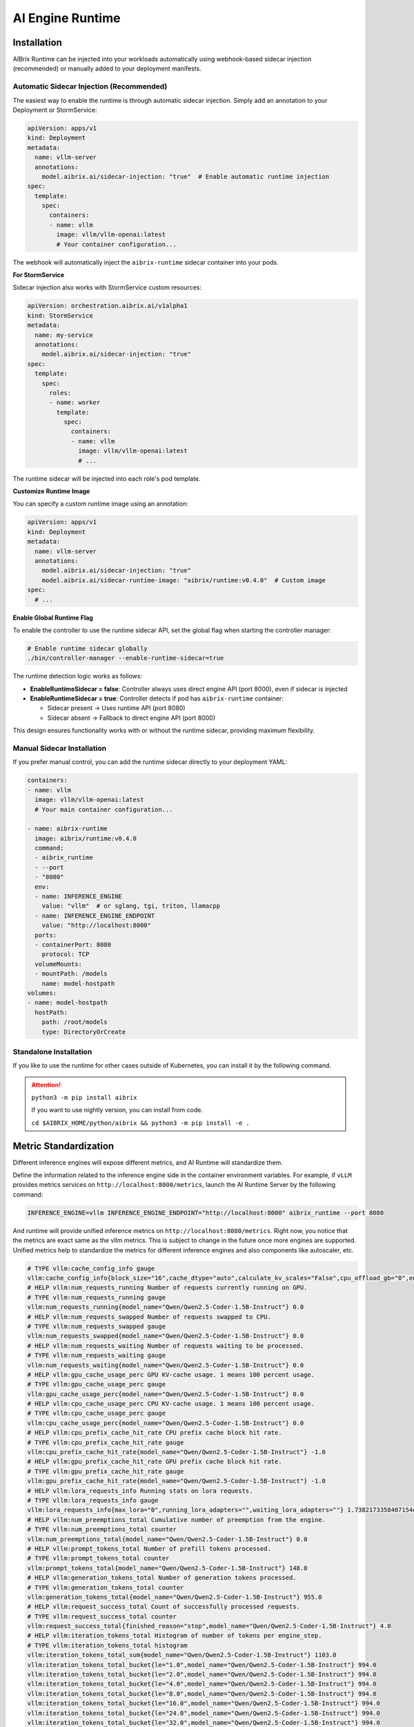 .. _ai_runtime:

=================
AI Engine Runtime
=================

Installation
------------

AIBrix Runtime can be injected into your workloads automatically using webhook-based sidecar injection (recommended) or manually added to your deployment manifests.

Automatic Sidecar Injection (Recommended)
^^^^^^^^^^^^^^^^^^^^^^^^^^^^^^^^^^^^^^^^^

The easiest way to enable the runtime is through automatic sidecar injection. Simply add an annotation to your Deployment or StormService:

.. code-block:: yaml

    apiVersion: apps/v1
    kind: Deployment
    metadata:
      name: vllm-server
      annotations:
        model.aibrix.ai/sidecar-injection: "true"  # Enable automatic runtime injection
    spec:
      template:
        spec:
          containers:
          - name: vllm
            image: vllm/vllm-openai:latest
            # Your container configuration...

The webhook will automatically inject the ``aibrix-runtime`` sidecar container into your pods.

**For StormService**

Sidecar injection also works with StormService custom resources:

.. code-block:: yaml

    apiVersion: orchestration.aibrix.ai/v1alpha1
    kind: StormService
    metadata:
      name: my-service
      annotations:
        model.aibrix.ai/sidecar-injection: "true"
    spec:
      template:
        spec:
          roles:
          - name: worker
            template:
              spec:
                containers:
                - name: vllm
                  image: vllm/vllm-openai:latest
                  # ...

The runtime sidecar will be injected into each role's pod template.

**Customize Runtime Image**

You can specify a custom runtime image using an annotation:

.. code-block:: yaml

    apiVersion: apps/v1
    kind: Deployment
    metadata:
      name: vllm-server
      annotations:
        model.aibrix.ai/sidecar-injection: "true"
        model.aibrix.ai/sidecar-runtime-image: "aibrix/runtime:v0.4.0"  # Custom image
    spec:
      # ...

**Enable Global Runtime Flag**

To enable the controller to use the runtime sidecar API, set the global flag when starting the controller manager:

.. code-block:: bash

    # Enable runtime sidecar globally
    ./bin/controller-manager --enable-runtime-sidecar=true

The runtime detection logic works as follows:

- **EnableRuntimeSidecar = false**: Controller always uses direct engine API (port 8000), even if sidecar is injected
- **EnableRuntimeSidecar = true**: Controller detects if pod has ``aibrix-runtime`` container:

  - Sidecar present → Uses runtime API (port 8080)
  - Sidecar absent → Fallback to direct engine API (port 8000)

This design ensures functionality works with or without the runtime sidecar, providing maximum flexibility.

Manual Sidecar Installation
^^^^^^^^^^^^^^^^^^^^^^^^^^^

If you prefer manual control, you can add the runtime sidecar directly to your deployment YAML:

.. code-block:: yaml

      containers:
      - name: vllm
        image: vllm/vllm-openai:latest
        # Your main container configuration...

      - name: aibrix-runtime
        image: aibrix/runtime:v0.4.0
        command:
        - aibrix_runtime
        - --port
        - "8080"
        env:
        - name: INFERENCE_ENGINE
          value: "vllm"  # or sglang, tgi, triton, llamacpp
        - name: INFERENCE_ENGINE_ENDPOINT
          value: "http://localhost:8000"
        ports:
        - containerPort: 8080
          protocol: TCP
        volumeMounts:
        - mountPath: /models
          name: model-hostpath
      volumes:
      - name: model-hostpath
        hostPath:
          path: /root/models
          type: DirectoryOrCreate

Standalone Installation
^^^^^^^^^^^^^^^^^^^^^^^

If you like to use the runtime for other cases outside of Kubernetes, you can install it by the following command.

.. attention:: 

    ``python3 -m pip install aibrix``

    If you want to use nightly version, you can install from code.

    ``cd $AIBRIX_HOME/python/aibrix && python3 -m pip install -e .``


Metric Standardization
----------------------

Different inference engines will expose different metrics, and AI Runtime will standardize them.

Define the information related to the inference engine side in the container environment variables. For example, if ``vLLM`` provides metrics services on ``http://localhost:8000/metrics``, launch the AI Runtime Server by the following command:

.. code-block:: bash

    INFERENCE_ENGINE=vllm INFERENCE_ENGINE_ENDPOINT="http://localhost:8000" aibrix_runtime --port 8080


And runtime will provide unified inference metrics on ``http://localhost:8080/metrics``. Right now, you notice that the metrics are exact same as the vllm metrics. This is subject to change in the future once more engines are supported.
Unified metrics help to standardize the metrics for different inference engines and also components like autoscaler, etc.

.. code-block:: bash

    # TYPE vllm:cache_config_info gauge
    vllm:cache_config_info{block_size="16",cache_dtype="auto",calculate_kv_scales="False",cpu_offload_gb="0",enable_prefix_caching="False",gpu_memory_utilization="0.9",is_attention_free="False",num_cpu_blocks="9362",num_gpu_blocks="81767",num_gpu_blocks_override="None",sliding_window="None",swap_space_bytes="4294967296"} 1.0
    # HELP vllm:num_requests_running Number of requests currently running on GPU.
    # TYPE vllm:num_requests_running gauge
    vllm:num_requests_running{model_name="Qwen/Qwen2.5-Coder-1.5B-Instruct"} 0.0
    # HELP vllm:num_requests_swapped Number of requests swapped to CPU.
    # TYPE vllm:num_requests_swapped gauge
    vllm:num_requests_swapped{model_name="Qwen/Qwen2.5-Coder-1.5B-Instruct"} 0.0
    # HELP vllm:num_requests_waiting Number of requests waiting to be processed.
    # TYPE vllm:num_requests_waiting gauge
    vllm:num_requests_waiting{model_name="Qwen/Qwen2.5-Coder-1.5B-Instruct"} 0.0
    # HELP vllm:gpu_cache_usage_perc GPU KV-cache usage. 1 means 100 percent usage.
    # TYPE vllm:gpu_cache_usage_perc gauge
    vllm:gpu_cache_usage_perc{model_name="Qwen/Qwen2.5-Coder-1.5B-Instruct"} 0.0
    # HELP vllm:cpu_cache_usage_perc CPU KV-cache usage. 1 means 100 percent usage.
    # TYPE vllm:cpu_cache_usage_perc gauge
    vllm:cpu_cache_usage_perc{model_name="Qwen/Qwen2.5-Coder-1.5B-Instruct"} 0.0
    # HELP vllm:cpu_prefix_cache_hit_rate CPU prefix cache block hit rate.
    # TYPE vllm:cpu_prefix_cache_hit_rate gauge
    vllm:cpu_prefix_cache_hit_rate{model_name="Qwen/Qwen2.5-Coder-1.5B-Instruct"} -1.0
    # HELP vllm:gpu_prefix_cache_hit_rate GPU prefix cache block hit rate.
    # TYPE vllm:gpu_prefix_cache_hit_rate gauge
    vllm:gpu_prefix_cache_hit_rate{model_name="Qwen/Qwen2.5-Coder-1.5B-Instruct"} -1.0
    # HELP vllm:lora_requests_info Running stats on lora requests.
    # TYPE vllm:lora_requests_info gauge
    vllm:lora_requests_info{max_lora="0",running_lora_adapters="",waiting_lora_adapters=""} 1.7382173358407154e+09
    # HELP vllm:num_preemptions_total Cumulative number of preemption from the engine.
    # TYPE vllm:num_preemptions_total counter
    vllm:num_preemptions_total{model_name="Qwen/Qwen2.5-Coder-1.5B-Instruct"} 0.0
    # HELP vllm:prompt_tokens_total Number of prefill tokens processed.
    # TYPE vllm:prompt_tokens_total counter
    vllm:prompt_tokens_total{model_name="Qwen/Qwen2.5-Coder-1.5B-Instruct"} 148.0
    # HELP vllm:generation_tokens_total Number of generation tokens processed.
    # TYPE vllm:generation_tokens_total counter
    vllm:generation_tokens_total{model_name="Qwen/Qwen2.5-Coder-1.5B-Instruct"} 955.0
    # HELP vllm:request_success_total Count of successfully processed requests.
    # TYPE vllm:request_success_total counter
    vllm:request_success_total{finished_reason="stop",model_name="Qwen/Qwen2.5-Coder-1.5B-Instruct"} 4.0
    # HELP vllm:iteration_tokens_total Histogram of number of tokens per engine_step.
    # TYPE vllm:iteration_tokens_total histogram
    vllm:iteration_tokens_total_sum{model_name="Qwen/Qwen2.5-Coder-1.5B-Instruct"} 1103.0
    vllm:iteration_tokens_total_bucket{le="1.0",model_name="Qwen/Qwen2.5-Coder-1.5B-Instruct"} 994.0
    vllm:iteration_tokens_total_bucket{le="2.0",model_name="Qwen/Qwen2.5-Coder-1.5B-Instruct"} 994.0
    vllm:iteration_tokens_total_bucket{le="4.0",model_name="Qwen/Qwen2.5-Coder-1.5B-Instruct"} 994.0
    vllm:iteration_tokens_total_bucket{le="8.0",model_name="Qwen/Qwen2.5-Coder-1.5B-Instruct"} 994.0
    vllm:iteration_tokens_total_bucket{le="16.0",model_name="Qwen/Qwen2.5-Coder-1.5B-Instruct"} 994.0
    vllm:iteration_tokens_total_bucket{le="24.0",model_name="Qwen/Qwen2.5-Coder-1.5B-Instruct"} 994.0
    vllm:iteration_tokens_total_bucket{le="32.0",model_name="Qwen/Qwen2.5-Coder-1.5B-Instruct"} 994.0
    vllm:iteration_tokens_total_bucket{le="40.0",model_name="Qwen/Qwen2.5-Coder-1.5B-Instruct"} 998.0
    vllm:iteration_tokens_total_bucket{le="48.0",model_name="Qwen/Qwen2.5-Coder-1.5B-Instruct"} 998.0
    vllm:iteration_tokens_total_bucket{le="56.0",model_name="Qwen/Qwen2.5-Coder-1.5B-Instruct"} 998.0
    vllm:iteration_tokens_total_bucket{le="64.0",model_name="Qwen/Qwen2.5-Coder-1.5B-Instruct"} 998.0
    vllm:iteration_tokens_total_bucket{le="72.0",model_name="Qwen/Qwen2.5-Coder-1.5B-Instruct"} 998.0
    vllm:iteration_tokens_total_bucket{le="80.0",model_name="Qwen/Qwen2.5-Coder-1.5B-Instruct"} 998.0
    vllm:iteration_tokens_total_bucket{le="88.0",model_name="Qwen/Qwen2.5-Coder-1.5B-Instruct"} 998.0
    vllm:iteration_tokens_total_bucket{le="96.0",model_name="Qwen/Qwen2.5-Coder-1.5B-Instruct"} 998.0


.. attention::
    Since vLLM is the only supported engine for now, we didn't use vendor-agnostic metrics. This is subject to change in the future once more engines are supported..


Model Downloading
-----------------

The AI Engine Runtime supports downloading models from multiple remote sources, including HuggingFace, S3, and TOS.
This is extremely useful when the control plane needs to interact with the pod to dynamically load new models.


Download From HuggingFace
^^^^^^^^^^^^^^^^^^^^^^^^^^
First Define the necessary environment variables for the HuggingFace model.

.. code-block:: bash

    # General settings
    export DOWNLOADER_ALLOW_FILE_SUFFIX="json, safetensors"
    export DOWNLOADER_NUM_THREADS=16
    # HuggingFace settings
    export HF_ENDPOINT=https://hf-mirror.com  # set it when env is in CN region


Then use AI Engine Runtime to download the model from HuggingFace:

.. code-block:: bash

    python -m aibrix.downloader \
        --model-uri deepseek-ai/deepseek-coder-6.7b-instruct \
        --local-dir /tmp/aibrix/models_hf/


Download From S3
^^^^^^^^^^^^^^^^
First Define the necessary environment variables for the S3 model.

.. code-block:: bash

    # General settings
    export DOWNLOADER_ALLOW_FILE_SUFFIX="json, safetensors"
    export DOWNLOADER_NUM_THREADS=16
    # AWS settings
    export AWS_ACCESS_KEY_ID=<INPUT YOUR AWS ACCESS KEY ID>
    export AWS_SECRET_ACCESS_KEY=<INPUT YOUR AWS SECRET ACCESS KEY>
    export AWS_ENDPOINT_URL=<INPUT YOUR AWS ENDPOINT URL> # e.g. https://s3.us-west-2.amazonaws.com
    export AWS_REGION=<INPUT YOUR AWS REGION> # e.g. us-west-2


Then use AI Runtime to download the model from AWS S3:

.. code-block:: bash

    python -m aibrix.downloader \
        --model-uri s3://aibrix-model-artifacts/deepseek-coder-6.7b-instruct/ \
        --local-dir /tmp/aibrix/models_s3/
    

Download From TOS
^^^^^^^^^^^^^^^^^
First Define the necessary environment variables for the TOS model.

.. code-block:: bash

    # General settings
    export DOWNLOADER_ALLOW_FILE_SUFFIX="json, safetensors"
    export DOWNLOADER_NUM_THREADS=16
    # AWS settings
    export TOS_ACCESS_KEY=<INPUT YOUR TOS ACCESS KEY>
    export TOS_SECRET_KEY=<INPUT YOUR TOS SECRET KEY>
    export TOS_ENDPOINT=<INPUT YOUR TOS ENDPOINT> # e.g. https://tos-s3-cn-beijing.volces.com
    export TOS_REGION=<INPUT YOUR TOS REGION> # e..g cn-beijing


Then use AI Runtime to download the model from TOS:

.. code-block:: bash

    python -m aibrix.downloader \
        --model-uri tos://aibrix-model-artifacts/deepseek-coder-6.7b-instruct/ \
        --local-dir /tmp/aibrix/models_tos/


Model Configuration API
-----------------------

.. attention::
    this needs the engine to starts with `--enable-lora` and env `export VLLM_ALLOW_RUNTIME_LORA_UPDATING=true` enabled.
    You can check `Dynamically serving LoRA Adapters <https://docs.vllm.ai/en/latest/features/lora.html#dynamically-serving-lora-adapters>`_ for more details.


Let's assume you already have a base model and runtime deployed and you want to load a LoRA adapter to it.

.. code-block:: bash

    # start the engine
    VLLM_ALLOW_RUNTIME_LORA_UPDATING=true vllm serve Qwen/Qwen2.5-Coder-1.5B-Instruct --enable-lora
    # start the runtime
    INFERENCE_ENGINE=vllm INFERENCE_ENGINE_ENDPOINT="http://localhost:8000" aibrix_runtime --port 8080


.. code-block:: bash

    curl -X POST http://localhost:8080/v1/lora_adapter/load \
    -H "Content-Type: application/json" \
    -d '{"lora_name": "lora-2", "lora_path": "bharati2324/Qwen2.5-1.5B-Instruct-Code-LoRA-r16v2"}'

.. code-block:: bash

    curl -X POST http://localhost:8080/v1/lora_adapter/unload \
    -H "Content-Type: application/json" \
    -d '{"lora_name": "lora-1"}'

.. code-block:: bash

    curl -X GET  http://localhost:8000/v1/models | jq
    {
        "object": "list",
        "data": [
            {
                "id": "Qwen/Qwen2.5-Coder-1.5B-Instruct",
                "object": "model",
                "created": 1738218097,
                "owned_by": "vllm",
                "root": "Qwen/Qwen2.5-Coder-1.5B-Instruct",
                "parent": null,
                "max_model_len": 32768,
                "permission": [
                    {
                    "id": "modelperm-c2e9860095b745b6b8be7133c5ab1fcf",
                    "object": "model_permission",
                    "created": 1738218097,
                    "allow_create_engine": false,
                    "allow_sampling": true,
                    "allow_logprobs": true,
                    "allow_search_indices": false,
                    "allow_view": true,
                    "allow_fine_tuning": false,
                    "organization": "*",
                    "group": null,
                    "is_blocking": false
                    }
                ]
            },
            {
                "id": "lora-1",
                "object": "model",
                "created": 1738218097,
                "owned_by": "vllm",
                "root": "bharati2324/Qwen2.5-1.5B-Instruct-Code-LoRA-r16v2",
                "parent": "Qwen/Qwen2.5-Coder-1.5B-Instruct",
                "max_model_len": null,
                "permission": [
                    {
                    "id": "modelperm-c21d06b59af0435292c70cd612e68b01",
                    "object": "model_permission",
                    "created": 1738218097,
                    "allow_create_engine": false,
                    "allow_sampling": true,
                    "allow_logprobs": true,
                    "allow_search_indices": false,
                    "allow_view": true,
                    "allow_fine_tuning": false,
                    "organization": "*",
                    "group": null,
                    "is_blocking": false
                    }
                ]
            },
            {
                "id": "lora-2",
                "object": "model",
                "created": 1738218097,
                "owned_by": "vllm",
                "root": "bharati2324/Qwen2.5-1.5B-Instruct-Code-LoRA-r16v2",
                "parent": "Qwen/Qwen2.5-Coder-1.5B-Instruct",
                "max_model_len": null,
                "permission": [
                    {
                    "id": "modelperm-bf2af850171242f7a9f4ccd9ecd313cd",
                    "object": "model_permission",
                    "created": 1738218097,
                    "allow_create_engine": false,
                    "allow_sampling": true,
                    "allow_logprobs": true,
                    "allow_search_indices": false,
                    "allow_view": true,
                    "allow_fine_tuning": false,
                    "organization": "*",
                    "group": null,
                    "is_blocking": false
                    }
                ]
            }
        ]
    }


